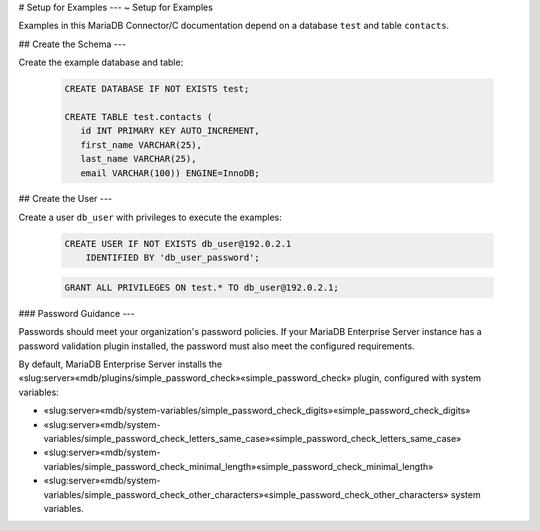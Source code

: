 .. Copyright (C) 2021 - 2023 MariaDB plc. All rights reserved.
   ID: 29LCD8DTB5TXPR2

.. page::
   :silos: columnstore, server, skysql-previous-release, xpand

.. _connector-c-example-setup:

# Setup for Examples
---
~ Setup for Examples

Examples in this MariaDB Connector/C documentation depend on a database ``test`` and table ``contacts``. 

## Create the Schema
---

Create the example database and table:

   .. code-block:: sql

      CREATE DATABASE IF NOT EXISTS test;

      CREATE TABLE test.contacts (
         id INT PRIMARY KEY AUTO_INCREMENT,
         first_name VARCHAR(25),
         last_name VARCHAR(25),
         email VARCHAR(100)) ENGINE=InnoDB;

## Create the User
---

Create a user ``db_user`` with privileges to execute the examples:

   .. code-block:: sql

      CREATE USER IF NOT EXISTS db_user@192.0.2.1
          IDENTIFIED BY 'db_user_password';

   .. code-block:: sql          

      GRANT ALL PRIVILEGES ON test.* TO db_user@192.0.2.1;

### Password Guidance
---

Passwords should meet your organization's password policies. If your MariaDB Enterprise Server instance has a password validation plugin installed, the password must also meet the configured requirements.

By default, MariaDB Enterprise Server installs the «slug:server»«mdb/plugins/simple_password_check»«simple_password_check» plugin, configured with system variables:

* «slug:server»«mdb/system-variables/simple_password_check_digits»«simple_password_check_digits»

* «slug:server»«mdb/system-variables/simple_password_check_letters_same_case»«simple_password_check_letters_same_case»

* «slug:server»«mdb/system-variables/simple_password_check_minimal_length»«simple_password_check_minimal_length»

* «slug:server»«mdb/system-variables/simple_password_check_other_characters»«simple_password_check_other_characters» system variables.

